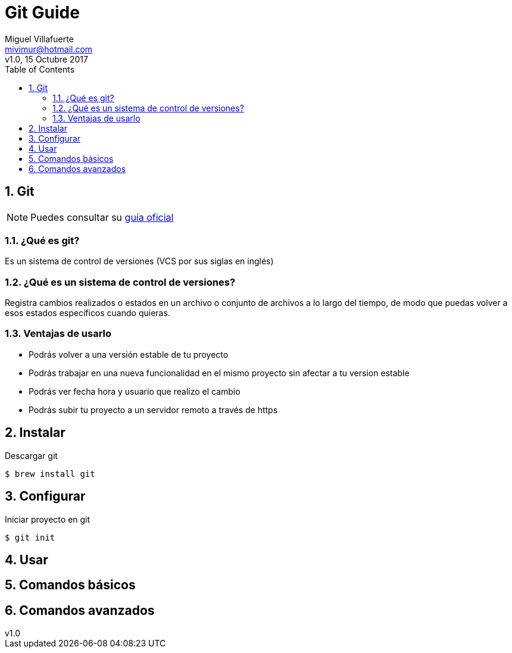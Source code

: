 = Git Guide
:author: Miguel Villafuerte
:email: mivimur@hotmail.com
:revnumber: v1.0
:revdate: 15 Octubre 2017
:version-label!:
:toc: left
:toclevels: 3
:sectnums:
:chapter-label:
:icons: font
:source-highlighter: coderay
:pygments-linenums-mode: inline
:experimental:
:doctype: book
:imagesdir: resources/images

== Git


NOTE: Puedes consultar su https://git-scm.com/book/es/v2[guía oficial]


=== ¿Qué es git?

Es un sistema de control de versiones (VCS por sus siglas en inglés)

=== ¿Qué es un sistema de control de versiones?

Registra cambios realizados o estados en un archivo o conjunto de archivos a lo largo del tiempo, de modo que puedas volver a esos estados específicos cuando quieras.

=== Ventajas de usarlo

* Podrás volver a una versión estable de tu proyecto
* Podrás trabajar en una nueva funcionalidad en el mismo proyecto sin afectar a tu version estable
* Podrás ver fecha hora y usuario que realizo el cambio
* Podrás subir tu proyecto a un servidor remoto a través de https

== Instalar

Descargar git

[source, bash, numbered]
----
$ brew install git
----

== Configurar






Iniciar proyecto en git

[source, bash, numbered]
----
$ git init
----

== Usar

== Comandos básicos

== Comandos avanzados
